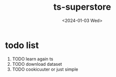 #+title:ts-superstore
#+category: personal

#+date: <2024-01-03 Wed>

* todo list
1. TODO learn again ts
2. TODO download dataset
3. TODO cookicuuter or just simple
